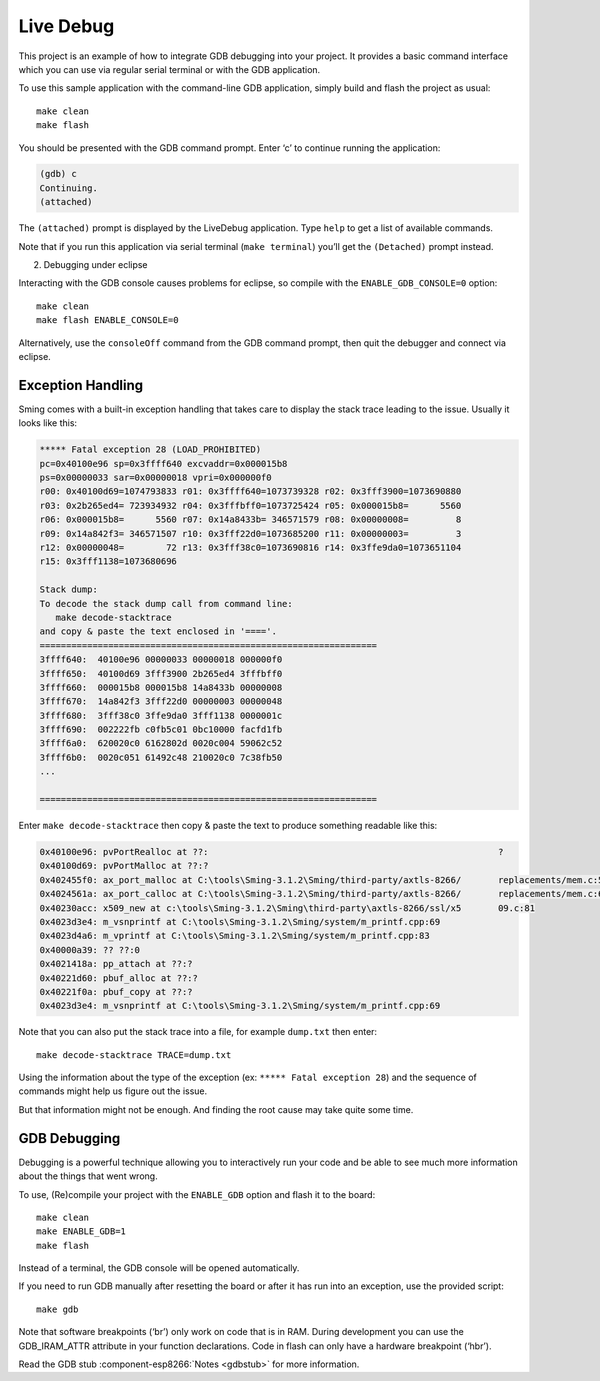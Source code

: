 Live Debug
==========

.. highlight:: bash

This project is an example of how to integrate GDB debugging into your
project. It provides a basic command interface which you can use via
regular serial terminal or with the GDB application.

To use this sample application with the command-line GDB application,
simply build and flash the project as usual::

   make clean
   make flash

You should be presented with the GDB command prompt. Enter ‘c’ to
continue running the application:

.. code-block:: text

   (gdb) c
   Continuing.
   (attached) 

The ``(attached)`` prompt is displayed by the LiveDebug application.
Type ``help`` to get a list of available commands.

Note that if you run this application via serial terminal
(``make terminal``) you’ll get the ``(Detached)`` prompt instead.

2. Debugging under eclipse

Interacting with the GDB console causes problems for eclipse, so compile
with the ``ENABLE_GDB_CONSOLE=0`` option::

   make clean
   make flash ENABLE_CONSOLE=0

Alternatively, use the ``consoleOff`` command from the GDB command
prompt, then quit the debugger and connect via eclipse.

Exception Handling
------------------

Sming comes with a built-in exception handling that takes care to
display the stack trace leading to the issue. Usually it looks like this:

.. code-block:: text

   ***** Fatal exception 28 (LOAD_PROHIBITED)
   pc=0x40100e96 sp=0x3ffff640 excvaddr=0x000015b8
   ps=0x00000033 sar=0x00000018 vpri=0x000000f0
   r00: 0x40100d69=1074793833 r01: 0x3ffff640=1073739328 r02: 0x3fff3900=1073690880
   r03: 0x2b265ed4= 723934932 r04: 0x3fffbff0=1073725424 r05: 0x000015b8=      5560
   r06: 0x000015b8=      5560 r07: 0x14a8433b= 346571579 r08: 0x00000008=         8
   r09: 0x14a842f3= 346571507 r10: 0x3fff22d0=1073685200 r11: 0x00000003=         3
   r12: 0x00000048=        72 r13: 0x3fff38c0=1073690816 r14: 0x3ffe9da0=1073651104
   r15: 0x3fff1138=1073680696

   Stack dump:
   To decode the stack dump call from command line:
      make decode-stacktrace
   and copy & paste the text enclosed in '===='.
   ================================================================
   3ffff640:  40100e96 00000033 00000018 000000f0
   3ffff650:  40100d69 3fff3900 2b265ed4 3fffbff0
   3ffff660:  000015b8 000015b8 14a8433b 00000008
   3ffff670:  14a842f3 3fff22d0 00000003 00000048
   3ffff680:  3fff38c0 3ffe9da0 3fff1138 0000001c
   3ffff690:  002222fb c0fb5c01 0bc10000 facfd1fb
   3ffff6a0:  620020c0 6162802d 0020c004 59062c52
   3ffff6b0:  0020c051 61492c48 210020c0 7c38fb50
   ...  

   ================================================================

Enter ``make decode-stacktrace`` then copy & paste the text
to produce something readable like this:

.. code-block:: text

   0x40100e96: pvPortRealloc at ??:                                                       ?
   0x40100d69: pvPortMalloc at ??:?
   0x402455f0: ax_port_malloc at C:\tools\Sming-3.1.2\Sming/third-party/axtls-8266/       replacements/mem.c:51
   0x4024561a: ax_port_calloc at C:\tools\Sming-3.1.2\Sming/third-party/axtls-8266/       replacements/mem.c:63
   0x40230acc: x509_new at c:\tools\Sming-3.1.2\Sming\third-party\axtls-8266/ssl/x5       09.c:81
   0x4023d3e4: m_vsnprintf at C:\tools\Sming-3.1.2\Sming/system/m_printf.cpp:69
   0x4023d4a6: m_vprintf at C:\tools\Sming-3.1.2\Sming/system/m_printf.cpp:83
   0x40000a39: ?? ??:0
   0x4021418a: pp_attach at ??:?
   0x40221d60: pbuf_alloc at ??:?
   0x40221f0a: pbuf_copy at ??:?
   0x4023d3e4: m_vsnprintf at C:\tools\Sming-3.1.2\Sming/system/m_printf.cpp:69

Note that you can also put the stack trace into a file, for example ``dump.txt`` then enter::

   make decode-stacktrace TRACE=dump.txt

Using the information about the type of the exception (ex:
``***** Fatal exception 28``) and the sequence of commands might help us
figure out the issue.

But that information might not be enough. And finding the root cause may
take quite some time.

GDB Debugging
-------------

Debugging is a powerful technique allowing you to interactively run your
code and be able to see much more information about the things that went
wrong.

To use, (Re)compile your project with the ``ENABLE_GDB`` option and
flash it to the board::

   make clean
   make ENABLE_GDB=1
   make flash

Instead of a terminal, the GDB console will be opened automatically.

If you need to run GDB manually after resetting the board or after it
has run into an exception, use the provided script::

   make gdb

Note that software breakpoints (‘br’) only work on code that is in RAM.
During development you can use the GDB_IRAM_ATTR attribute in your
function declarations. Code in flash can only have a hardware breakpoint
(‘hbr’).

Read the GDB stub :component-esp8266:`Notes <gdbstub>` for more information.

